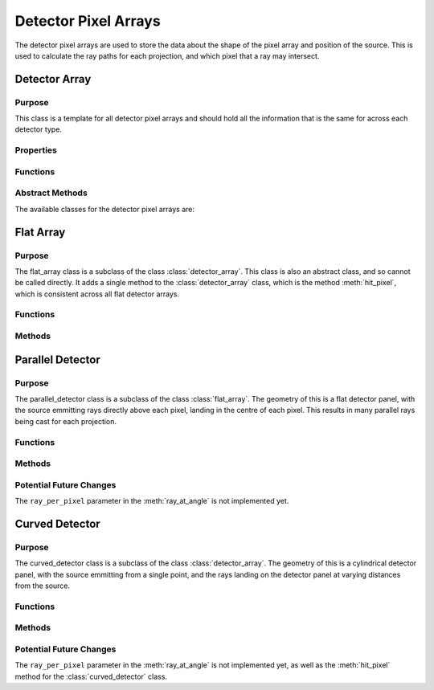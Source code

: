 Detector Pixel Arrays
=====================

The detector pixel arrays are used to store the data about the shape of the pixel array and position of the source. This is used to calculate the ray paths for each projection, and which pixel that a ray may intersect.

Detector Array
--------------

Purpose
~~~~~~~

This class is a template for all detector pixel arrays and should hold all the information that is the same for across each detector type.

Properties
~~~~~~~~~~

.. attribute:: pixel_dims
    
    The dimensions of the pixel array in the x and y directions.
    
.. attribute:: n_pixels
    
    The number of pixels in the x and y directions.

Functions
~~~~~~~~~

.. function:: detector_array(pixel_dims, n_pixels)

        Constructor for the detector_array class. This simply sets the class attributes to the input values.

Abstract Methods
~~~~~~~~~~~~~~~~

.. function:: ray_at_angle(self, detect_geom, angle_index, ray_per_pixel=1)

        This method is used to calculate the ray paths for each projection. This is an abstract method and should be implemented in the subclasses, so cannot be called from this class.

        :param detect_geom: is the detector geometry, so an instance of the gantry class.
        :type detect_geom: gantry
        :param angle_index: is the index of the angle that the gantry is at.
        :type angle_index: double
        :param ray_per_pixel: is the number of rays that will be cast per pixel (default 1 - Not implemented yet). The purpose of this will be to include anti-aliasing techniques in the future, to improve the quality of the simulation.
        :type ray_per_pixel: double

        :returns: ``ray_generator``, a function that takes in the pixel in the y and z directions and returns ``ray_start`` (start point), ``ray_dir`` (direction) and ``ray_length``. This is used to calculate the ray paths for each projection.

.. function:: hit_pixel_at_angle = hit_pixel(self, detect_geom, angle_index)

        This method is used to generate a function which calculates which pixel a ray may intersect. This is an abstract method and should be implemented in the subclasses, so cannot be called from this class.

        :param detect_geom: is the detector geometry, so an instance of the gantry class.
        :type detect_geom: gantry
        :param angle_index: is the index of the angle that the gantry is at.
        :type angle_index: double

        :returns: ``hit_pixel_at_angle``, a function that takes in a 3xN array of ray start points and a 3xN array of ray directions. The return must be the pixels that were hit as an Nx2 array, a 1xN array of the length that the ray will travel to reach the pixel, and a 1xN array of the length that the ray will travel to reach the pixel.

The available classes for the detector pixel arrays are:


Flat Array
----------

Purpose
~~~~~~~

The flat_array class is a subclass of the class :class:`detector_array`. This class is also an abstract class, and so cannot be called directly. It adds a single method to the :class:`detector_array` class, which is the method :meth:`hit_pixel`, which is consistent across all flat detector arrays.

Functions
~~~~~~~~~

.. function:: flat_array(pixel_dims, n_pixels)

        Constructor for the flat_array class. Identical to :class:`detector_array`


Methods
~~~~~~~

.. method:: flat_detector.hit_pixel(detect_geom, angle_index)

    This method is used to generate a function which calculates which pixel a ray may intersect for a flat detector panel. This is consistent across all flat detector arrays, so is implemented in this class.

Parallel Detector
-----------------

Purpose
~~~~~~~

The parallel_detector class is a subclass of the class :class:`flat_array`. The geometry of this is a flat detector panel, with the source emmitting rays directly above each pixel, landing in the centre of each pixel. This results in many parallel rays being cast for each projection.

Functions
~~~~~~~~~

.. function:: parallel_detector(pixel_dims, n_pixels)

        Constructor for the parallel_detector class. Identical to :class:`detector_array`

Methods
~~~~~~~

.. method:: parallel_detector.ray_at_angle(detect_geom, angle_index, ray_per_pixel=1)

    This method produces rays with varying starting positions, depending on each pixel, yet all rays have the same direction for each rotation of the gantry and the same length. This is because the source is directly above the centre of the detector panel, so the rays are parallel.

Potential Future Changes
~~~~~~~~~~~~~~~~~~~~~~~~

The ``ray_per_pixel`` parameter in the :meth:`ray_at_angle` is not implemented yet.


Curved Detector
---------------

Purpose
~~~~~~~

The curved_detector class is a subclass of the class :class:`detector_array`. The geometry of this is a cylindrical detector panel, with the source emmitting from a single point, and the rays landing on the detector panel at varying distances from the source. 

Functions
~~~~~~~~~

.. function:: curved_detector(pixel_dims, n_pixels)

        Constructor for the curved_detector class. Identical to :class:`detector_array`

Methods
~~~~~~~

.. method:: curved_detector.ray_at_angle(detect_geom, angle_index, ray_per_pixel=1)

    This method produces rays starting from the same point for each projection, but with varying directions and lengths, depending on the position of the pixel on the detector panel. This is because the source is at a single point, so the rays are not parallel and any reconstruction algorithm will need to take this into account.

.. method:: curved_detector.hit_pixel(detect_geom, angle_index)

    Not implemented yet, but will be used to calculate the intersected pixel for a curved detector panel.

Potential Future Changes
~~~~~~~~~~~~~~~~~~~~~~~~

The ``ray_per_pixel`` parameter in the :meth:`ray_at_angle` is not implemented yet, as well as the :meth:`hit_pixel` method for the :class:`curved_detector` class. 
